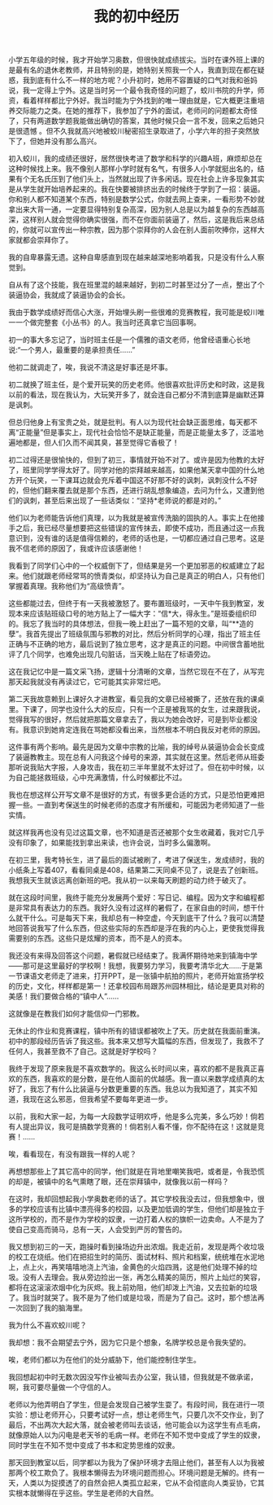 #+TITLE: 我的初中经历

小学五年级的时候，我才开始学习奥数，但很快就成绩拔尖。当时在课外班上课的是最有名的退休老教师，并且特别的是，她特别关照我一个人，我直到现在都在疑惑，我到底有什么不一样的地方呢？小升初时，她用不容置疑的口气对我和爸妈说，我一定得上宁外。这是当时另一个最令我奇怪的问题了，蛟川书院的升学，师资，看着样样都比宁外好。我当时能为宁外找到的唯一理由就是，它大概更注重培养交际能力之类。在她的推荐下，我参加了宁外的面试，老师问的问题都太奇怪了，只有两道数学题我能做出确切的答案，其他时候只会一言不发，回来之后她只是很遗憾 。但不久我就高兴地被蛟川秘密招生录取进了，小学六年的担子突然放下了，但她并没有那么高兴。

初入蛟川，我的成绩还很好，居然很快考进了数学和科学的兴趣A班，麻烦却总在这种时候找上来。我不像别人那样小学时就有名气，有很多人小学就挺出名的，结果有个无名氏压到了他们头上，当然就出现了许多闲话。现在社会上许多现象其实是从学生就开始培养起来的。我在快要被排挤出去的时候终于学到了一招：装逼。你和别人都不知道某个东西，特别是数学公式，你就去网上查来，一看形势不妙就拿出来大背一通，一定要显得特别复杂高深，因为别人总是以为越复杂的东西越高深，这样别人就会觉得你确实很强，而不在你面前装逼了，然后，这是我后来总结的，你就可以宣传出一种宗教，因为那个崇拜你的人会在别人面前吹捧你，这样大家就都会崇拜你了。

我的自卑暴露无遗。这种自卑感直到现在越来越深地影响着我，只是没有什么人察觉到。

自从有了这个技能，我在班里混的越来越好，到初二时甚至过分了一点，整出了个装逼协会，我就成了装逼协会的会长。

我由于数学成绩好而信心大涨，开始埋头刷一些很难的竞赛教程，我可能是蛟川唯一一个做完整套《小丛书》的人。我当时还真拿它当回事啊。

初一的事大多忘记了，当时班主任是一个儒雅的语文老师，他曾经语重心长地说:“一个男人，最重要的是承担责任……”

他初二就调走了，唉，我说不清这是好事还是坏事。

初二就换了班主任，是个爱开玩笑的历史老师。他很喜欢批评历史和时政，这是我以前的看法，现在我认为，大玩笑开多了，就会连自己都分不清到底算是幽默还算是讽刺。

但总归他身上有宝贵之处，就是批判。有人以为现代社会缺正面思维，每天都不离“正能量”但是事实上，现代社会恰恰不是缺正能量，而是正能量太多了，泛滥地遍地都是，但人们久而不闻其臭，甚至觉得它香极了！

初二过得还是很愉快的，但到了初三，事情就开始不对了。或许是因为他教的太好了，班里同学学得太好了。同学对他的崇拜越来越高，如果他某天拿中国的什么地方开个玩笑，一下课耳边就会充斥着中国这不好那不好的讽刺，讽刺没什么不好的，但他们翻来覆去就是那个东西，还进行胡乱想象编造，去问为什么，又遭到他们的讽刺，甚至后来出现了一些话类似：“坚持*老师说的都是对的。”

他们以为老师能告诉他们真理，以为我就是被宣传洗脑的固执的人。事实上在他接手之后，我已经尽量想要把这些错误的宣传抹去，即使不成功，而且通过这一点我意识到，没有谁的话是值得信赖的，老师的话也是，一切都应通过自己思考。这是我不信老师的原因了，我或许应该感谢他！

我看到了同学们心中的一个权威倒下了，但结果是另一个更加邪恶的权威建立了起来。他们就跟老师经常骂的愤青类似，却坚持认为自己是真正的明白人，只有他们掌握着真理。我称他们为“高级愤青”。

这些都能过去，但终于有一天我被激怒了。要布置班级时，一天中午我到教室，发现本来应该贴班级口号的地方贴上了一幅大字：“信*大，得永生。”是班委组织印的。我忘了我当时的具体想法，但我一晚上赶出了一篇不短的文章，叫“**造的孽”。我首先提出了班级氛围与邪教的对比，然后分析同学的心理，指出了班主任正确与不正确的地方，最后说到了独立思考，这才是真正的问题。中间很含蓄地批评了几个同学，也难免出现几句脏话，当天晚上贴在了标语旁边。

这在我记忆中是一篇文采飞扬，逻辑十分清晰的文章，当然它现在不在了，从写完那天起我就没有再读过它，它可能其实非常烂吧。

第二天我故意赖到上课好久才进教室，看见我的文章已经被撕了，还放在我的课桌里。下课了，同学也没什么大的反应，只有一个正是被我骂的女生，过来跟我说，觉得我写的很好，然后就把那篇文章拿去了，我以为她会改好，可是到毕业都没有。我意识到她肯定连我在骂她都没看出来，当然根本不明白我反对老师的原因。

这件事有两个影响。最先是因为文章中宗教的比喻，我的绰号从装逼协会会长变成了装逼教教主。现在总有人问我这个绰号的来源，其实就在这里。然后老师从班委那听说我贴大字报，人身攻击，我在初三半年里就不太好过了。但在初中时候，以为自己能拯救班级，心中充满激情，什么时候都比不过。

我也在想这样公开写文章不是很好的方式，有很多更合适的方式，只是恐怕更难把握一些。一直到考保送生的时候老师的态度才有所缓和，可能因为老师知道了一些实情。

就这样我再也没有见过这篇文章，也不知道是否还被那个女生收藏着，我对它几乎没有印象了，如果能找到拿出来读，也许会说，当时多么偏激啊。

在初三里，我考特长生，进了最后的面试被刷了，考进了保送生，发成绩时，我的小纸条上写着407，看看同桌是408，结果第二天同桌不见了，说是去了创新班。我想我天生就该远离创新班的吧。我从初一以来每天刷题的动力终于破灭了。

就在这段时间里，我终于能充分发展两个爱好：写日记、编程。因为文字和编程都是非常具有表达力的东西。我好久没有过这样的暑假了，在家自由的时间，想干什么就干什么。可是每天下来，我却总有一种空虚，今天到底干了什么？我可以清楚地回答说我写了什么东西，但这些实际的东西却是浮在我的内心上，更使我觉得我需要别的东西。这些只是炫耀的资本，而不是人的资本。

我还没有来得及回答这个问题，暑假就已经结束了。我满怀期待地来到镇海中学——那可是这里最好的学校啊！我想，我要努力学习，我要考清华北大……于是第一节课语文老师走了进来，打开PPT，是一张镇中航拍的照片，老师开始宣扬学校的历史，文化，样样都是第一！还拿校园布局跟苏州园林相比，结论是更具对称的美感！我们要做合格的“镇中人”……

这就像是在教我们如何才能信仰一门邪教。

无休止的作业和竞赛课程，镇中所有的错误都被吹上了天。历史就在我面前重演。初中的那段经历告诉了我这些。我本来又想写大篇幅的东西，但发现了，我救不了任何人，我甚至救不了自己。这就是好学校吗？

我终于发现了原来我是不喜欢数学的。我这么长时间以来，喜欢的都不是我真正喜欢的东西，我喜欢的是分数，是在他人面前的优越感。我一直以来数学成绩真的太好了，我忘了有什么比装逼与分数更重要的东西。我总以为我知道了，其实不知道，我现在这么邪恶，但我希望不要每年更进一步。

以前，我和大家一起，为每一大段数学证明欢呼，他是多么完美，多么巧妙！倘若有人提出异议，我可是搞数学竞赛的！倘若别人看不懂，你不配待在这！这就是竞赛！......

唉，看看现在，有没有跟我一样的人呢？

再想想那些上了其它高中的同学，他们就是在背地里嘲笑我吧，或者是，令我恐慌的却是，被镇中的名气熏瞎了眼，还在崇拜镇中，就像我以前一样吗？

在这时，我却回想起我小学奥数老师的话了。其它学校我没去过，但我想象中，很多的学校应该有比镇中漂亮得多的校园，以及更加低调的学生，但他们却是独立于这所学校的，而不是作为学校的奴隶，一边打着人权的旗帜一边卖命。人不是为了使自己变高而骑马，总有一天，人会受到严厉的警告的。

我又想到初三的一天，跑操时看到操场边升出浓烟。我走近前，发现是两个收垃圾的校工在烧纸。他们在把招生时的简历、面试材料、照片和档案，统统堆在水泥地上，点上火，再笑嘻嘻地浇上汽油，金黄色的火焰四溅，这是他们处理不掉的垃圾。没有人去理会。我从旁边捡出一张，再怎么精美的简历，照片上灿烂的笑容，都将在这滚滚浓烟中化为灰烬。我上前劝阻，他们却泼上汽油，又去拉新的垃圾了。我当时就哭了。我不是为了他们或是垃圾，而是为了自己。这时，那个想法再一次回到了我的脑海里。

我为什么不喜欢蛟川呢？

我却想：我不会期望去宁外，因为它只是个想象，名牌学校总是令我失望的。

唉，老师们都以为在他们的处分威胁下，他们能控制住学生。

我回想起初中时无数次因没写作业被叫去办公室，我认错，但我就是不做承诺，啊，我可要尽量做一个守信的人。

老师以为他弄明白了学生，但是会发现自己被学生耍了。有段时间，我在进行一项实验：想让老师开心，只要考试好一点，想让老师生气，只要几次不交作业，到了最后，不出两次大起大落，就会被老师叫去谈话，他可能会以为这学生有点毛病，就像原始人以为闪电是老天爷的毛病一样。老师在不知不觉中变成了学生的奴隶，同时学生在不知不觉中变成了书本和定势思维的奴隶。

那天回到教室以后，同学都以为我为了保护环境才去阻止他们，甚至有人以为我被那两个校工欺负了。我根本懒得去为环境问题而担心。环境问题是无解的。终有一天，人类以为捉摸透了的自然会把人类孤立起来，它从不会彻底向人类妥协，它其实根本就懒得在乎这些。学生是老师的大自然。	